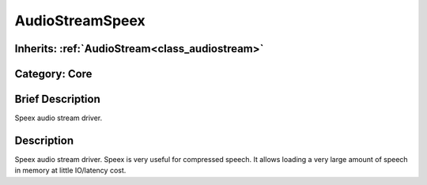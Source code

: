 .. _class_AudioStreamSpeex:

AudioStreamSpeex
================

Inherits: :ref:`AudioStream<class_audiostream>`
-----------------------------------------------

Category: Core
--------------

Brief Description
-----------------

Speex audio stream driver.

Description
-----------

Speex audio stream driver. Speex is very useful for compressed speech. It allows loading a very large amount of speech in memory at little IO/latency cost.

